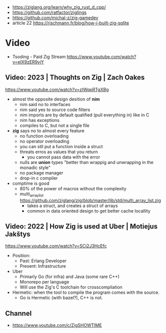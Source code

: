 - https://ziglang.org/learn/why_zig_rust_d_cpp/
- https://github.com/ratfactor/ziglings
- https://github.com/michal-z/zig-gamedev
- article 22 https://rischmann.fr/blog/how-i-built-zig-sqlite
* Video
- Tsoding - Paid Zig Stream https://www.youtube.com/watch?v=eIX9zER9vjY
** Video: 2023 | Thoughts on Zig         | Zach Oakes
https://www.youtube.com/watch?v=zlWqpRTgXBg
- almost the opposite design desition of *nim*
  - nim said no to interfaces
  - nim said yes to source code filters
  - nim imports are by default qualified (pull everything in) like in C
  - nim has exceptions
  - compiles to C, but not a single file
- *zig* says no to almost every feature
  - no function overloading
  - no operator overloading
  - you can stil put a function inside a struct
  - threats erros as values that you return
    - you cannot pass data with the error
  - nulls are *union* types "better than wrappig and unwrapping in the monadic style"
  - no package manager
  - drop-in c compiler
- comptime is good
  - 80% of the power of macros without the complexity
  - multi_array_list https://github.com/ziglang/zig/blob/master/lib/std/multi_array_list.zig
    - takes a struct, and creates a struct of arrays
    - common in data oriented design to get better cache locallity
** Video: 2022 | How Zig is used at Uber | Motiejus Jakštys
   https://www.youtube.com/watch?v=SCj2J3HcEfc
- Position:
    - Past: Erlang Developer
    - Present: Infrastructure
- Uber
    - Primarly Go (for infra) and Java (some rare C++)
    - Monorepo per language
    - Will use the Zig's C toolchain for crosscompilation
- Hermetic: when the tool to compile the program comes with the source.
    - Go is Hermetic (with bazel?), C++ is not.
** Channel
- https://www.youtube.com/c/ZigSHOWTIME
